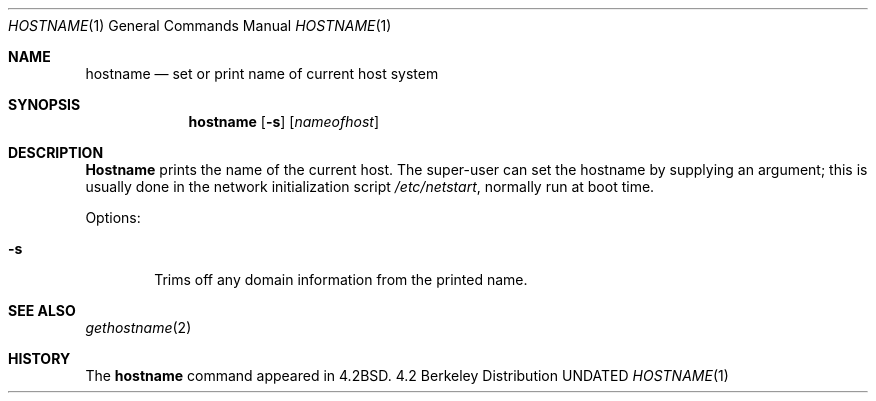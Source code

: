 .\" Copyright (c) 1983, 1988, 1990, 1993
.\"	The Regents of the University of California.  All rights reserved.
.\"
.\" %sccs.include.redist.roff%
.\"
.\"	@(#)hostname.1	8.1 (Berkeley) 5/31/93
.\"
.Dd 
.Dt HOSTNAME 1
.Os BSD 4.2
.Sh NAME
.Nm hostname
.Nd set or print name of current host system
.Sh SYNOPSIS
.Nm hostname
.Op Fl s
.Op Ar nameofhost
.Sh DESCRIPTION
.Nm Hostname
prints the name of the current host.  The super-user can
set the hostname by supplying an argument; this is usually done in the
network initialization script
.Pa /etc/netstart ,
normally run at boot
time.
.Pp
Options:
.Bl -tag -width flag
.It Fl s
Trims off any domain information from the printed
name.
.El
.Sh SEE ALSO
.Xr gethostname 2
.Sh HISTORY
The
.Nm hostname
command appeared in
.Bx 4.2 .
